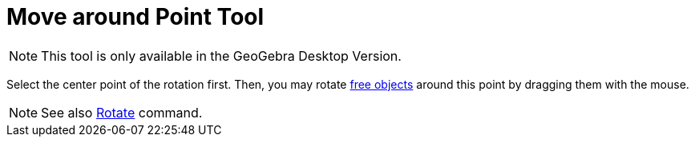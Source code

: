 = Move around Point Tool

[NOTE]
====

This tool is only available in the GeoGebra Desktop Version.

====

Select the center point of the rotation first. Then, you may rotate xref:/Free_Dependent_and_Auxiliary_Objects.adoc[free
objects] around this point by dragging them with the mouse.

[NOTE]
====

See also xref:/commands/Rotate_Command.adoc[Rotate] command.

====
